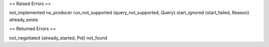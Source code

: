
== Raised Errors ==

not_implemented
no_producer
run_not_supported
{query_not_supported, Query}
start_ignored
{start_failed, Reason}
already_exists

== Returned Errors ==

not_negotiated
{already_started, Pid}
not_found
